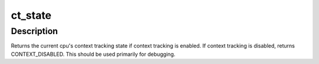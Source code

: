 .. -*- coding: utf-8; mode: rst -*-
.. src-file: include/linux/context_tracking.h

.. _`ct_state`:

ct_state
========

.. c:function:: enum ctx_state ct_state( void)

    return the current context tracking state if known

    :param  void:
        no arguments

.. _`ct_state.description`:

Description
-----------

Returns the current cpu's context tracking state if context tracking
is enabled.  If context tracking is disabled, returns
CONTEXT_DISABLED.  This should be used primarily for debugging.

.. This file was automatic generated / don't edit.

